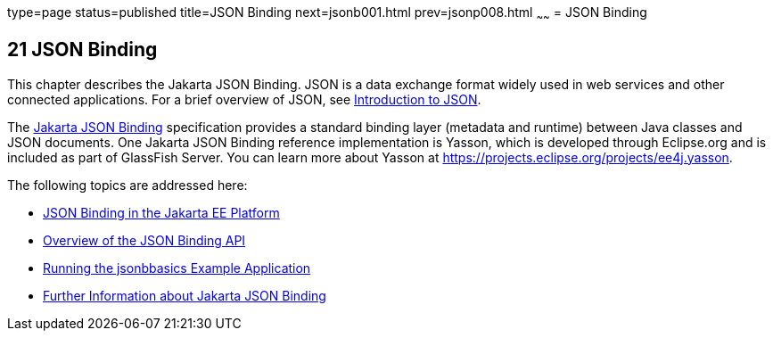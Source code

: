 type=page
status=published
title=JSON Binding
next=jsonb001.html
prev=jsonp008.html
~~~~~~
= JSON Binding

[[json-binding]]
21 JSON Binding
---------------

This chapter describes the Jakarta JSON Binding. JSON is a data exchange format widely used
in web services and other connected applications. For a brief overview of JSON, see
link:jsonp001.html#introduction-to-json[Introduction to JSON].

The link:https://jakarta.ee/specifications/json-binding/[Jakarta JSON Binding] specification provides a standard
binding layer (metadata and runtime) between Java classes and JSON documents. One Jakarta JSON Binding reference
implementation is Yasson, which is developed through Eclipse.org and is included as part of GlassFish Server.
You can learn more about Yasson at https://projects.eclipse.org/projects/ee4j.yasson.

The following topics are addressed here:

* link:jsonb001.html#json-binding-in-the-jakarta-ee-platform[JSON Binding in the Jakarta EE Platform]
* link:jsonb002.html#overview-of-the-json-binding-api[Overview of the JSON Binding API]
* link:jsonb003.html#running-the-jsonbbasics-example-application[Running the jsonbbasics Example Application]
* link:jsonb004.html#further-information-about-the-java-api-for-json-binding[Further Information about Jakarta JSON Binding]
